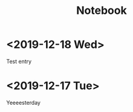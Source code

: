 #+TITLE: Notebook
#+OPTIONS: num:nil

* <2019-12-18 Wed>
Test entry

* <2019-12-17 Tue>
Yeeeesterday
